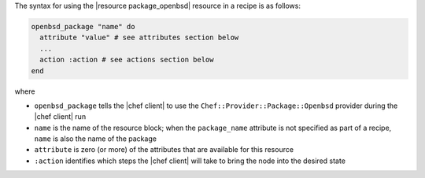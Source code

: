 .. The contents of this file are included in multiple topics.
.. This file should not be changed in a way that hinders its ability to appear in multiple documentation sets.

The syntax for using the |resource package_openbsd| resource in a recipe is as follows:

.. code-block:: ruby

   openbsd_package "name" do
     attribute "value" # see attributes section below
     ...
     action :action # see actions section below
   end

where 

* ``openbsd_package`` tells the |chef client| to use the ``Chef::Provider::Package::Openbsd`` provider during the |chef client| run
* ``name`` is the name of the resource block; when the ``package_name`` attribute is not specified as part of a recipe, ``name`` is also the name of the package
* ``attribute`` is zero (or more) of the attributes that are available for this resource
* ``:action`` identifies which steps the |chef client| will take to bring the node into the desired state
